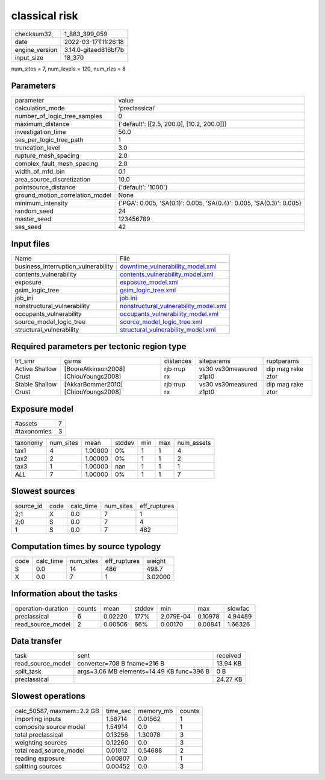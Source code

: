 classical risk
==============

+----------------+----------------------+
| checksum32     | 1_883_399_059        |
+----------------+----------------------+
| date           | 2022-03-17T11:26:18  |
+----------------+----------------------+
| engine_version | 3.14.0-gitaed816bf7b |
+----------------+----------------------+
| input_size     | 18_370               |
+----------------+----------------------+

num_sites = 7, num_levels = 120, num_rlzs = 8

Parameters
----------
+---------------------------------+----------------------------------------------------------------------+
| parameter                       | value                                                                |
+---------------------------------+----------------------------------------------------------------------+
| calculation_mode                | 'preclassical'                                                       |
+---------------------------------+----------------------------------------------------------------------+
| number_of_logic_tree_samples    | 0                                                                    |
+---------------------------------+----------------------------------------------------------------------+
| maximum_distance                | {'default': [[2.5, 200.0], [10.2, 200.0]]}                           |
+---------------------------------+----------------------------------------------------------------------+
| investigation_time              | 50.0                                                                 |
+---------------------------------+----------------------------------------------------------------------+
| ses_per_logic_tree_path         | 1                                                                    |
+---------------------------------+----------------------------------------------------------------------+
| truncation_level                | 3.0                                                                  |
+---------------------------------+----------------------------------------------------------------------+
| rupture_mesh_spacing            | 2.0                                                                  |
+---------------------------------+----------------------------------------------------------------------+
| complex_fault_mesh_spacing      | 2.0                                                                  |
+---------------------------------+----------------------------------------------------------------------+
| width_of_mfd_bin                | 0.1                                                                  |
+---------------------------------+----------------------------------------------------------------------+
| area_source_discretization      | 10.0                                                                 |
+---------------------------------+----------------------------------------------------------------------+
| pointsource_distance            | {'default': '1000'}                                                  |
+---------------------------------+----------------------------------------------------------------------+
| ground_motion_correlation_model | None                                                                 |
+---------------------------------+----------------------------------------------------------------------+
| minimum_intensity               | {'PGA': 0.005, 'SA(0.1)': 0.005, 'SA(0.4)': 0.005, 'SA(0.3)': 0.005} |
+---------------------------------+----------------------------------------------------------------------+
| random_seed                     | 24                                                                   |
+---------------------------------+----------------------------------------------------------------------+
| master_seed                     | 123456789                                                            |
+---------------------------------+----------------------------------------------------------------------+
| ses_seed                        | 42                                                                   |
+---------------------------------+----------------------------------------------------------------------+

Input files
-----------
+-------------------------------------+----------------------------------------------------------------------------------+
| Name                                | File                                                                             |
+-------------------------------------+----------------------------------------------------------------------------------+
| business_interruption_vulnerability | `downtime_vulnerability_model.xml <downtime_vulnerability_model.xml>`_           |
+-------------------------------------+----------------------------------------------------------------------------------+
| contents_vulnerability              | `contents_vulnerability_model.xml <contents_vulnerability_model.xml>`_           |
+-------------------------------------+----------------------------------------------------------------------------------+
| exposure                            | `exposure_model.xml <exposure_model.xml>`_                                       |
+-------------------------------------+----------------------------------------------------------------------------------+
| gsim_logic_tree                     | `gsim_logic_tree.xml <gsim_logic_tree.xml>`_                                     |
+-------------------------------------+----------------------------------------------------------------------------------+
| job_ini                             | `job.ini <job.ini>`_                                                             |
+-------------------------------------+----------------------------------------------------------------------------------+
| nonstructural_vulnerability         | `nonstructural_vulnerability_model.xml <nonstructural_vulnerability_model.xml>`_ |
+-------------------------------------+----------------------------------------------------------------------------------+
| occupants_vulnerability             | `occupants_vulnerability_model.xml <occupants_vulnerability_model.xml>`_         |
+-------------------------------------+----------------------------------------------------------------------------------+
| source_model_logic_tree             | `source_model_logic_tree.xml <source_model_logic_tree.xml>`_                     |
+-------------------------------------+----------------------------------------------------------------------------------+
| structural_vulnerability            | `structural_vulnerability_model.xml <structural_vulnerability_model.xml>`_       |
+-------------------------------------+----------------------------------------------------------------------------------+

Required parameters per tectonic region type
--------------------------------------------
+----------------------+---------------------------------------+-------------+-------------------------+-------------------+
| trt_smr              | gsims                                 | distances   | siteparams              | ruptparams        |
+----------------------+---------------------------------------+-------------+-------------------------+-------------------+
| Active Shallow Crust | [BooreAtkinson2008] [ChiouYoungs2008] | rjb rrup rx | vs30 vs30measured z1pt0 | dip mag rake ztor |
+----------------------+---------------------------------------+-------------+-------------------------+-------------------+
| Stable Shallow Crust | [AkkarBommer2010] [ChiouYoungs2008]   | rjb rrup rx | vs30 vs30measured z1pt0 | dip mag rake ztor |
+----------------------+---------------------------------------+-------------+-------------------------+-------------------+

Exposure model
--------------
+-------------+---+
| #assets     | 7 |
+-------------+---+
| #taxonomies | 3 |
+-------------+---+

+----------+-----------+---------+--------+-----+-----+------------+
| taxonomy | num_sites | mean    | stddev | min | max | num_assets |
+----------+-----------+---------+--------+-----+-----+------------+
| tax1     | 4         | 1.00000 | 0%     | 1   | 1   | 4          |
+----------+-----------+---------+--------+-----+-----+------------+
| tax2     | 2         | 1.00000 | 0%     | 1   | 1   | 2          |
+----------+-----------+---------+--------+-----+-----+------------+
| tax3     | 1         | 1.00000 | nan    | 1   | 1   | 1          |
+----------+-----------+---------+--------+-----+-----+------------+
| *ALL*    | 7         | 1.00000 | 0%     | 1   | 1   | 7          |
+----------+-----------+---------+--------+-----+-----+------------+

Slowest sources
---------------
+-----------+------+-----------+-----------+--------------+
| source_id | code | calc_time | num_sites | eff_ruptures |
+-----------+------+-----------+-----------+--------------+
| 2;1       | X    | 0.0       | 7         | 1            |
+-----------+------+-----------+-----------+--------------+
| 2;0       | S    | 0.0       | 7         | 4            |
+-----------+------+-----------+-----------+--------------+
| 1         | S    | 0.0       | 7         | 482          |
+-----------+------+-----------+-----------+--------------+

Computation times by source typology
------------------------------------
+------+-----------+-----------+--------------+---------+
| code | calc_time | num_sites | eff_ruptures | weight  |
+------+-----------+-----------+--------------+---------+
| S    | 0.0       | 14        | 486          | 498.7   |
+------+-----------+-----------+--------------+---------+
| X    | 0.0       | 7         | 1            | 3.02000 |
+------+-----------+-----------+--------------+---------+

Information about the tasks
---------------------------
+--------------------+--------+---------+--------+-----------+---------+---------+
| operation-duration | counts | mean    | stddev | min       | max     | slowfac |
+--------------------+--------+---------+--------+-----------+---------+---------+
| preclassical       | 6      | 0.02220 | 177%   | 2.079E-04 | 0.10978 | 4.94489 |
+--------------------+--------+---------+--------+-----------+---------+---------+
| read_source_model  | 2      | 0.00506 | 66%    | 0.00170   | 0.00841 | 1.66326 |
+--------------------+--------+---------+--------+-----------+---------+---------+

Data transfer
-------------
+-------------------+-------------------------------------------+----------+
| task              | sent                                      | received |
+-------------------+-------------------------------------------+----------+
| read_source_model | converter=708 B fname=216 B               | 13.94 KB |
+-------------------+-------------------------------------------+----------+
| split_task        | args=3.06 MB elements=14.49 KB func=396 B | 0 B      |
+-------------------+-------------------------------------------+----------+
| preclassical      |                                           | 24.27 KB |
+-------------------+-------------------------------------------+----------+

Slowest operations
------------------
+---------------------------+----------+-----------+--------+
| calc_50587, maxmem=2.2 GB | time_sec | memory_mb | counts |
+---------------------------+----------+-----------+--------+
| importing inputs          | 1.58714  | 0.01562   | 1      |
+---------------------------+----------+-----------+--------+
| composite source model    | 1.54914  | 0.0       | 1      |
+---------------------------+----------+-----------+--------+
| total preclassical        | 0.13256  | 1.30078   | 3      |
+---------------------------+----------+-----------+--------+
| weighting sources         | 0.12260  | 0.0       | 3      |
+---------------------------+----------+-----------+--------+
| total read_source_model   | 0.01012  | 0.54688   | 2      |
+---------------------------+----------+-----------+--------+
| reading exposure          | 0.00807  | 0.0       | 1      |
+---------------------------+----------+-----------+--------+
| splitting sources         | 0.00452  | 0.0       | 3      |
+---------------------------+----------+-----------+--------+